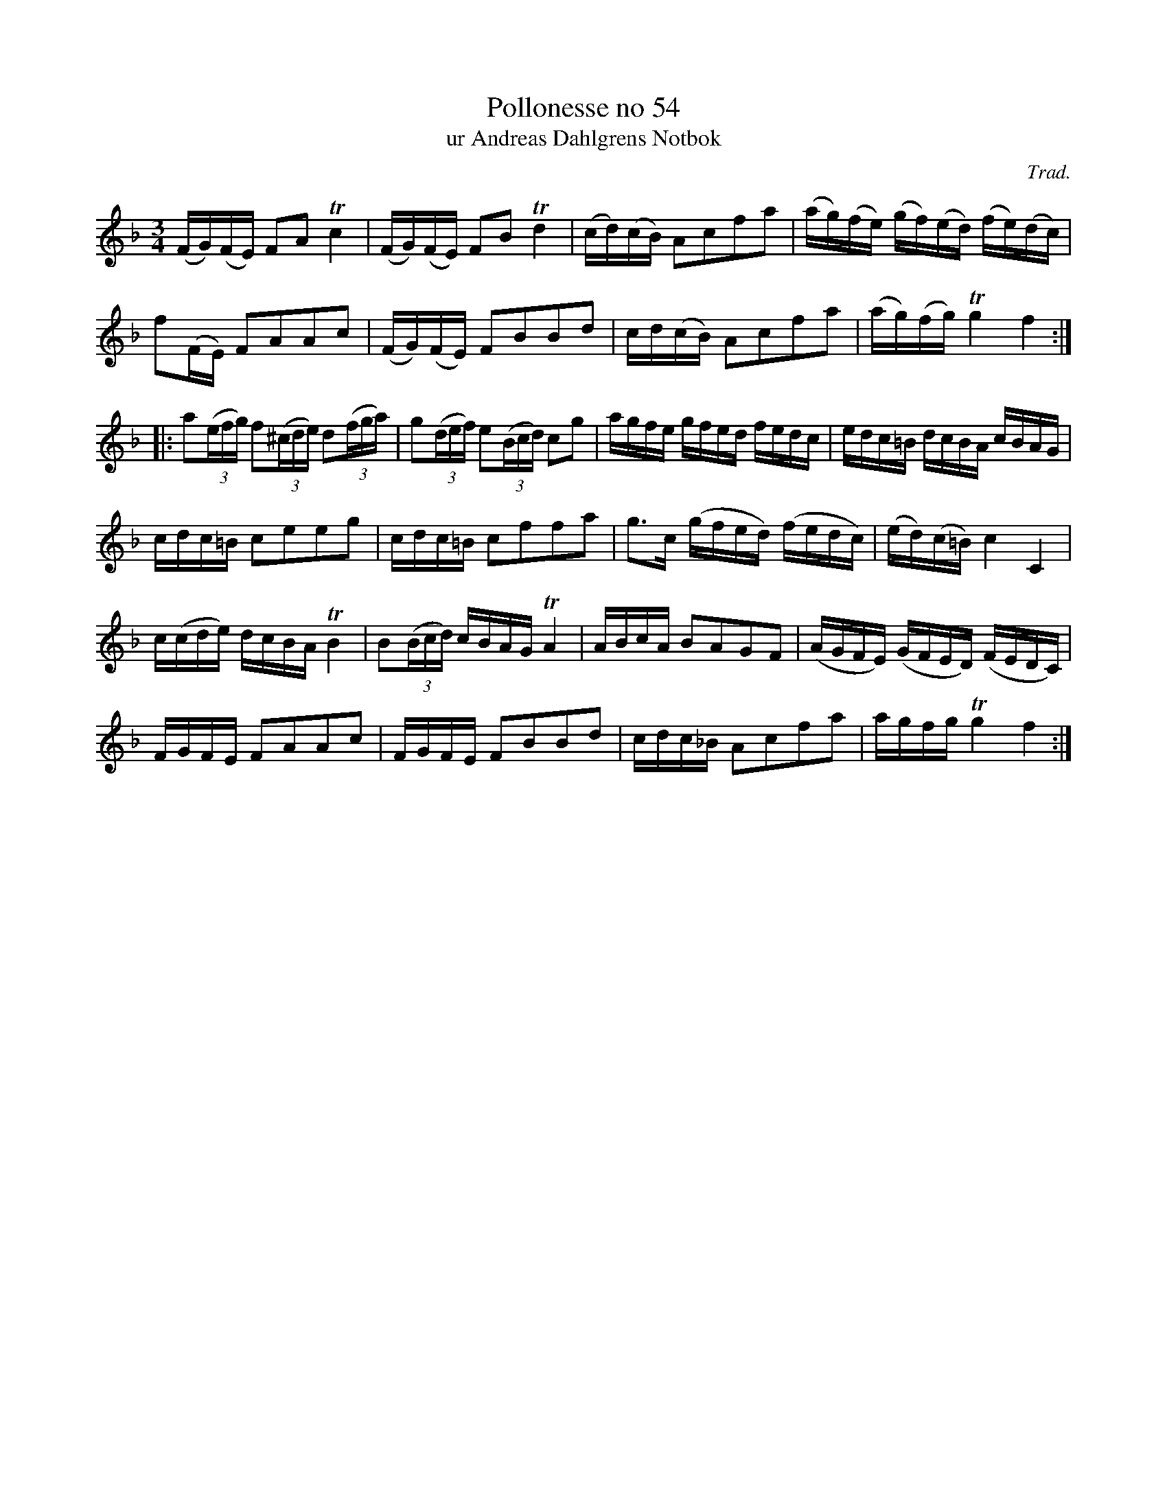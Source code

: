 %%abc-charset utf-8

X:54
T:Pollonesse no 54
T:ur Andreas Dahlgrens Notbok
N:
C:Trad.
B:Andreas Dahlgrens Notbok
D:
Z:Transcribed to abc by Olle Paulsson 170322
Z:http://fmk.musikverket.se/browselarge.php?lang=sw&katalogid=Ma+7&bildnr=00022
R:Polska
M:3/4
L:1/16
K:F
(FG)(FE) F2A2 Tc4|(FG)(FE) F2B2 Td4|(cd)(cB) A2c2f2a2|(ag)(fe) (gf)(ed) (fe)(dc)|
f2(FE) F2A2A2c2|(FG)(FE) F2B2B2d2|cd(cB) A2c2f2a2|(ag)(fg) Tg4 f4:|
|:a2(3(efg) f2(3(^cde) d2(3(fga)|g2(3(def) e2(3(Bcd) c2g2|agfe gfed fedc|edc=B dcBA cBAG|
cdc=B c2e2e2g2|cdc=B c2f2f2a2|g3c (gfed) (fedc)|(ed)(c=B) c4 C4|
c(cde) dcBA TB4|B2(3(Bcd) cBAG TA4| ABcA B2A2G2F2|(AGFE) (GFED) (FEDC)|
FGFE F2A2A2c2|FGFE F2B2B2d2|cdc_B A2c2f2a2|agfg Tg4 f4:|

